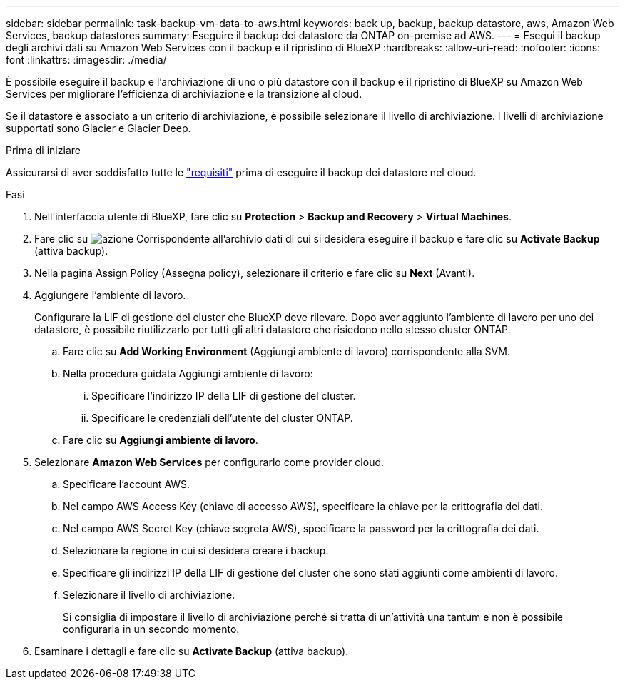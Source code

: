 ---
sidebar: sidebar 
permalink: task-backup-vm-data-to-aws.html 
keywords: back up, backup, backup datastore, aws, Amazon Web Services, backup datastores 
summary: Eseguire il backup dei datastore da ONTAP on-premise ad AWS. 
---
= Esegui il backup degli archivi dati su Amazon Web Services con il backup e il ripristino di BlueXP
:hardbreaks:
:allow-uri-read: 
:nofooter: 
:icons: font
:linkattrs: 
:imagesdir: ./media/


[role="lead"]
È possibile eseguire il backup e l'archiviazione di uno o più datastore con il backup e il ripristino di BlueXP su Amazon Web Services per migliorare l'efficienza di archiviazione e la transizione al cloud.

Se il datastore è associato a un criterio di archiviazione, è possibile selezionare il livello di archiviazione. I livelli di archiviazione supportati sono Glacier e Glacier Deep.

.Prima di iniziare
Assicurarsi di aver soddisfatto tutte le link:concept-protect-vm-data.html["requisiti"] prima di eseguire il backup dei datastore nel cloud.

.Fasi
. Nell'interfaccia utente di BlueXP, fare clic su *Protection* > *Backup and Recovery* > *Virtual Machines*.
. Fare clic su image:icon-action.png["azione"] Corrispondente all'archivio dati di cui si desidera eseguire il backup e fare clic su *Activate Backup* (attiva backup).
. Nella pagina Assign Policy (Assegna policy), selezionare il criterio e fare clic su *Next* (Avanti).
. Aggiungere l'ambiente di lavoro.
+
Configurare la LIF di gestione del cluster che BlueXP deve rilevare. Dopo aver aggiunto l'ambiente di lavoro per uno dei datastore, è possibile riutilizzarlo per tutti gli altri datastore che risiedono nello stesso cluster ONTAP.

+
.. Fare clic su *Add Working Environment* (Aggiungi ambiente di lavoro) corrispondente alla SVM.
.. Nella procedura guidata Aggiungi ambiente di lavoro:
+
... Specificare l'indirizzo IP della LIF di gestione del cluster.
... Specificare le credenziali dell'utente del cluster ONTAP.


.. Fare clic su *Aggiungi ambiente di lavoro*.


. Selezionare *Amazon Web Services* per configurarlo come provider cloud.
+
.. Specificare l'account AWS.
.. Nel campo AWS Access Key (chiave di accesso AWS), specificare la chiave per la crittografia dei dati.
.. Nel campo AWS Secret Key (chiave segreta AWS), specificare la password per la crittografia dei dati.
.. Selezionare la regione in cui si desidera creare i backup.
.. Specificare gli indirizzi IP della LIF di gestione del cluster che sono stati aggiunti come ambienti di lavoro.
.. Selezionare il livello di archiviazione.
+
Si consiglia di impostare il livello di archiviazione perché si tratta di un'attività una tantum e non è possibile configurarla in un secondo momento.



. Esaminare i dettagli e fare clic su *Activate Backup* (attiva backup).

